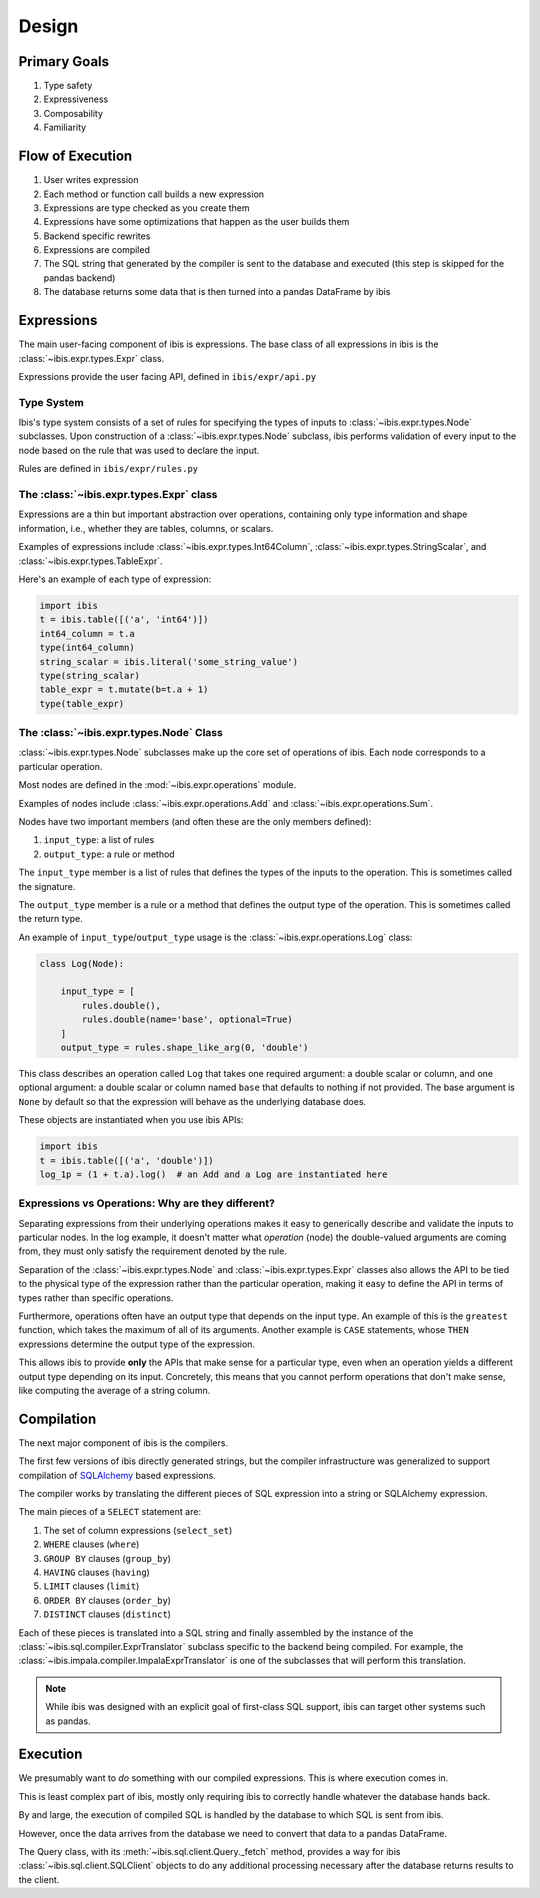 .. _design:

Design
======


.. _primary_goals:

Primary Goals
-------------

#. Type safety
#. Expressiveness
#. Composability
#. Familiarity

.. _flow_of_execution:

Flow of Execution
-----------------

#. User writes expression
#. Each method or function call builds a new expression
#. Expressions are type checked as you create them
#. Expressions have some optimizations that happen as the user builds them
#. Backend specific rewrites
#. Expressions are compiled
#. The SQL string that generated by the compiler is sent to the database and
   executed (this step is skipped for the pandas backend)
#. The database returns some data that is then turned into a pandas DataFrame
   by ibis

.. _expressions:

Expressions
-----------

The main user-facing component of ibis is expressions. The base class of all
expressions in ibis is the :class:`~ibis.expr.types.Expr` class.

Expressions provide the user facing API, defined in ``ibis/expr/api.py``

.. _type_system:

Type System
~~~~~~~~~~~

Ibis's type system consists of a set of rules for specifying the types of
inputs to :class:`~ibis.expr.types.Node` subclasses. Upon construction of a
:class:`~ibis.expr.types.Node` subclass, ibis performs validation of every
input to the node based on the rule that was used to declare the input.

Rules are defined in ``ibis/expr/rules.py``

.. _expr_class:

The :class:`~ibis.expr.types.Expr` class
~~~~~~~~~~~~~~~~~~~~~~~~~~~~~~~~~~~~~~~~

Expressions are a thin but important abstraction over operations, containing
only type information and shape information, i.e., whether they are tables,
columns, or scalars.

Examples of expressions include :class:`~ibis.expr.types.Int64Column`,
:class:`~ibis.expr.types.StringScalar`, and
:class:`~ibis.expr.types.TableExpr`.

Here's an example of each type of expression:

.. code-block:: ipython

   import ibis
   t = ibis.table([('a', 'int64')])
   int64_column = t.a
   type(int64_column)
   string_scalar = ibis.literal('some_string_value')
   type(string_scalar)
   table_expr = t.mutate(b=t.a + 1)
   type(table_expr)

.. _node_class:

The :class:`~ibis.expr.types.Node` Class
~~~~~~~~~~~~~~~~~~~~~~~~~~~~~~~~~~~~~~~~

:class:`~ibis.expr.types.Node` subclasses make up the core set of operations of
ibis. Each node corresponds to a particular operation.

Most nodes are defined in the :mod:`~ibis.expr.operations` module.

Examples of nodes include :class:`~ibis.expr.operations.Add` and
:class:`~ibis.expr.operations.Sum`.

Nodes have two important members (and often these are the only members defined):

#. ``input_type``: a list of rules
#. ``output_type``: a rule or method

The ``input_type`` member is a list of rules that defines the types of
the inputs to the operation. This is sometimes called the signature.

The ``output_type`` member is a rule or a method that defines the output type
of the operation. This is sometimes called the return type.

An example of ``input_type``/``output_type`` usage is the
:class:`~ibis.expr.operations.Log` class:

.. code-block:: ipython

   class Log(Node):

       input_type = [
           rules.double(),
           rules.double(name='base', optional=True)
       ]
       output_type = rules.shape_like_arg(0, 'double')

This class describes an operation called ``Log`` that takes one required
argument: a double scalar or column, and one optional argument: a double scalar
or column named ``base`` that defaults to nothing if not provided. The base
argument is ``None`` by default so that the expression will behave as the
underlying database does.

These objects are instantiated when you use ibis APIs:

.. code-block:: ipython

   import ibis
   t = ibis.table([('a', 'double')])
   log_1p = (1 + t.a).log()  # an Add and a Log are instantiated here

.. _expr_vs_ops:

Expressions vs Operations: Why are they different?
~~~~~~~~~~~~~~~~~~~~~~~~~~~~~~~~~~~~~~~~~~~~~~~~~~

Separating expressions from their underlying operations makes it easy to
generically describe and validate the inputs to particular nodes. In the log
example, it doesn't matter what *operation* (node) the double-valued arguments
are coming from, they must only satisfy the requirement denoted by the rule.

Separation of the :class:`~ibis.expr.types.Node` and
:class:`~ibis.expr.types.Expr` classes also allows the API to be tied to the
physical type of the expression rather than the particular operation, making it
easy to define the API in terms of types rather than specific operations.

Furthermore, operations often have an output type that depends on the input
type. An example of this is the ``greatest`` function, which takes the maximum
of all of its arguments. Another example is ``CASE`` statements, whose ``THEN``
expressions determine the output type of the expression.

This allows ibis to provide **only** the APIs that make sense for a particular
type, even when an operation yields a different output type depending on its
input. Concretely, this means that you cannot perform operations that don't
make sense, like computing the average of a string column.

.. _compilation:

Compilation
-----------

The next major component of ibis is the compilers.

The first few versions of ibis directly generated strings, but the compiler
infrastructure was generalized to support compilation of `SQLAlchemy
<https://docs.sqlalchemy.org/en/latest/core/tutorial.html>`_ based expressions.

The compiler works by translating the different pieces of SQL expression into a
string or SQLAlchemy expression.

The main pieces of a ``SELECT`` statement are:

#. The set of column expressions (``select_set``)
#. ``WHERE`` clauses (``where``)
#. ``GROUP BY`` clauses (``group_by``)
#. ``HAVING`` clauses (``having``)
#. ``LIMIT`` clauses (``limit``)
#. ``ORDER BY`` clauses (``order_by``)
#. ``DISTINCT`` clauses (``distinct``)

Each of these pieces is translated into a SQL string and finally assembled by
the instance of the :class:`~ibis.sql.compiler.ExprTranslator` subclass
specific to the backend being compiled. For example, the
:class:`~ibis.impala.compiler.ImpalaExprTranslator` is one of the subclasses
that will perform this translation.

.. note::

   While ibis was designed with an explicit goal of first-class SQL support,
   ibis can target other systems such as pandas.

.. _execution:

Execution
---------

We presumably want to *do* something with our compiled expressions. This is
where execution comes in.

This is least complex part of ibis, mostly only requiring ibis to correctly
handle whatever the database hands back.

By and large, the execution of compiled SQL is handled by the database to which
SQL is sent from ibis.

However, once the data arrives from the database we need to convert that
data to a pandas DataFrame.

The Query class, with its :meth:`~ibis.sql.client.Query._fetch` method,
provides a way for ibis :class:`~ibis.sql.client.SQLClient` objects to do any
additional processing necessary after the database returns results to the
client.

